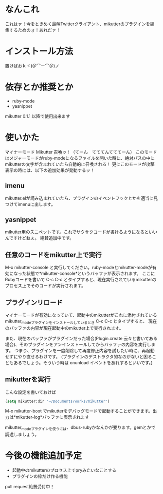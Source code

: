 * なんこれ
  これはァ！今をときめく最萌Twitterクライアント、mikutterのプラグインを編集するためのォ！あれだァ！

* インストール方法
  置けばおｋヾ(＠⌒ー⌒＠)ノ

* 依存とか推奨とか
  - ruby-mode
  - yasnippet
  mikutter 0.1.1 以降で使用出来ます

* 使いかた
  マイナーモード Mikutter 召喚ッ！（てーん　てててんてててーん）
  このモードはメジャーモードがruby-modeになるファイルを開いた時に、絶対パスの中にmikutterの文字が含まれていたら自動的に召喚される！
  更にこのモードが攻撃表示の時には、以下の追加効果が発動するッ！

** imenu
   mikutter.elが読み込まれていたら、プラグインのイベントフックとかを適当に見つけてimenuに出します。

** yasnippet
   mikutter用のスニペットです。これでサクサクコードが書けるようになるといいんですけどねぇ。
   絶賛追加中です。

** 任意のコードをmikutter上で実行
   M-x mikutter-console と実行してください。ruby-modeとmikutter-modeが有効になった状態で*mikutter-console*というバッファが表示されます。
   ここにRubyコードを書いて C-c C-c とタイプすると、現在実行されているmikutterのプロセス上でそのコードが実行されます。

** プラグインリロード
   マイナーモードが有効になっていて、起動中のmikutterがこれに添付されているmikutter_modeプラグインをインストールしているとき C-c C-c とタイプすると、
   現在のバッファの内容が現在起動中のmikutter上で実行されます。

   また、現在のバッファがプラグインだった場合(Plugin.create 云々と書いてある場合)、そのプラグインをアンインストールしてからバッファの内容を実行します。
   つまり、プラグインを一度削除して再度修正内容を試したい時に、再起動せずにやり直せるわけです。
   (プラグインのデストラクタ的なのがないと困ることもあるでしょう。そういう時は onunload イベントをあれするといいです。)

** mikutterを実行
   こんな設定を書いておけば
#+BEGIN_SRC emacs-lisp
(setq mikutter:dir "~/Documents/works/mikutter")
#+END_SRC
   M-x mikutter-boot でmikutterをデバッグモードで起動することができます。出力は*mikutter-log*バッファに表示されます

   mikutter_modeプラグインを使うには、dbus-rubyかなんかが要ります。gemとかで調達しましょう。

* 今後の機能追加予定
  - 起動中のmikutterのプロセス上でpryみたいなことする
  - プラグインの枠だけ作る機能
  pull request絶賛受付中！
